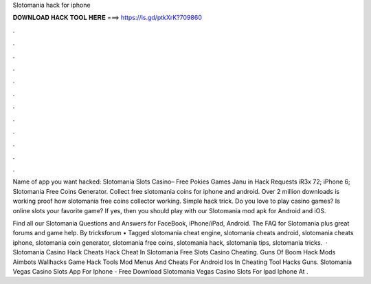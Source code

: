Slotomania hack for iphone



𝐃𝐎𝐖𝐍𝐋𝐎𝐀𝐃 𝐇𝐀𝐂𝐊 𝐓𝐎𝐎𝐋 𝐇𝐄𝐑𝐄 ===> https://is.gd/ptkXrK?709860



.



.



.



.



.



.



.



.



.



.



.



.

Name of app you want hacked: Slotomania Slots Casino– Free Pokies Games Janu in Hack Requests iR3x 72; iPhone 6; Slotomania Free Coins Generator. Collect free slotomania coins for iphone and android. Over 2 million downloads is working proof how slotomania free coins collector working. Simple hack trick. Do you love to play casino games? Is online slots your favorite game? If yes, then you should play with our Slotomania mod apk for Android and iOS.

Find all our Slotomania Questions and Answers for FaceBook, iPhone/iPad, Android. The FAQ for Slotomania plus great forums and game help. By tricksforum • Tagged slotomania cheat engine, slotomania cheats android, slotomania cheats iphone, slotomania coin generator, slotomania free coins, slotomania hack, slotomania tips, slotomania tricks.  · Slotomania Casino Hack Cheats Hack Cheat In Slotomania Free Slots Casino Cheating. Guns Of Boom Hack Mods Aimbots Wallhacks Game Hack Tools Mod Menus And Cheats For Android Ios In Cheating Tool Hacks Guns. Slotomania Vegas Casino Slots App For Iphone - Free Download Slotomania Vegas Casino Slots For Ipad Iphone At .
